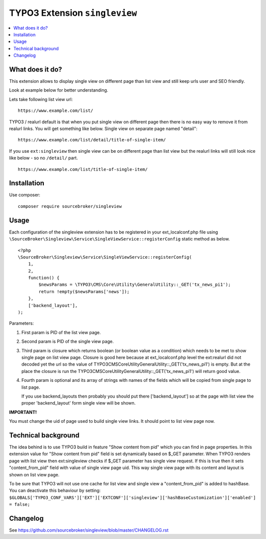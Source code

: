 TYPO3 Extension ``singleview``
#############################

  .. image:: https://styleci.io/repos/115010338/shield?branch=master
    :target: https://styleci.io/repos/115010338

  .. image:: https://poser.pugx.org/sourcebroker/singleview/v/stable
    :target: https://packagist.org/packages/sourcebroker/singleview

  .. image:: https://poser.pugx.org/sourcebroker/singleview/license
    :target: https://packagist.org/packages/sourcebroker/singleview

.. contents:: :local:


What does it do?
****************

This extension allows to display single view on different page than list view and still keep urls user and SEO friendly.

Look at example below for better understanding.

Lets take following list view url:

::

  https://www.example.com/list/

TYPO3 / realurl default is that when you put single view on different page then there is no easy way to remove it from
realurl links. You will get something like below. Single view on separate page named "detail":

::

  https://www.example.com/list/detail/title-of-single-item/

If you use ``ext:singleview`` then single view can be on different page than list view but the realurl links will still
look nice like below - so no ``/detail/`` part.

::

  https://www.example.com/list/title-of-single-item/


Installation
************

Use composer:

::

  composer require sourcebroker/singleview

Usage
*****

Each configuration of the singleview extension has to be registered in your ext_localconf.php file using
``\SourceBroker\Singleview\Service\SingleViewService::registerConfig`` static method as below.

::

    <?php
    \SourceBroker\Singleview\Service\SingleViewService::registerConfig(
        1,
        2,
        function() {
            $newsParams = \TYPO3\CMS\Core\Utility\GeneralUtility::_GET('tx_news_pi1');
            return !empty($newsParams['news']);
        },
        ['backend_layout'],
    );

Parameters:

1) First param is PID of the list view page.

2) Second param is PID of the single view page.

3) Third param is closure which returns boolean (or boolean value as a condition) which needs to be met to show
   single page on list view page. Closure is good here because at ext_localconf.php level the ext:realurl did not decoded
   yet the url so the value of \TYPO3\CMS\Core\Utility\GeneralUtility::_GET('tx_news_pi1') is empty. But at the place
   the closure is run the \TYPO3\CMS\Core\Utility\GeneralUtility::_GET('tx_news_pi1') will return good value.

4) Fourth param is optional and its array of strings with names of the fields which will be copied from single page
   to list page.

   If you use backend_layouts then probably you should put there ['backend_layout'] so at the page with list view
   the proper 'backend_layout' form single view will be shown.


**IMPORTANT!**

You must change the uid of page used to build single view links. It should point to list view page now.


Technical background
********************

The idea behind is to use TYPO3 build in feature "Show content from pid" which you can find in page properties. In this
extension value for "Show content from pid" field is set dynamically based on $_GET parameter. When TYPO3 renders page
with list view then ext:singleview checks if $_GET parameter has single view request. If this is true then it sets
"content_from_pid" field with value of single view page uid. This way single view page with its content and layout
is shown on list view page.

To be sure that TYPO3 will not use one cache for list view and single view a "content_from_pid" is added to hashBase.
You can deactivate this behaviour by setting:
``$GLOBALS['TYPO3_CONF_VARS']['EXT']['EXTCONF']['singleview']['hashBaseCustomization']['enabled'] = false;``

Changelog
*********

See https://github.com/sourcebroker/singleview/blob/master/CHANGELOG.rst
